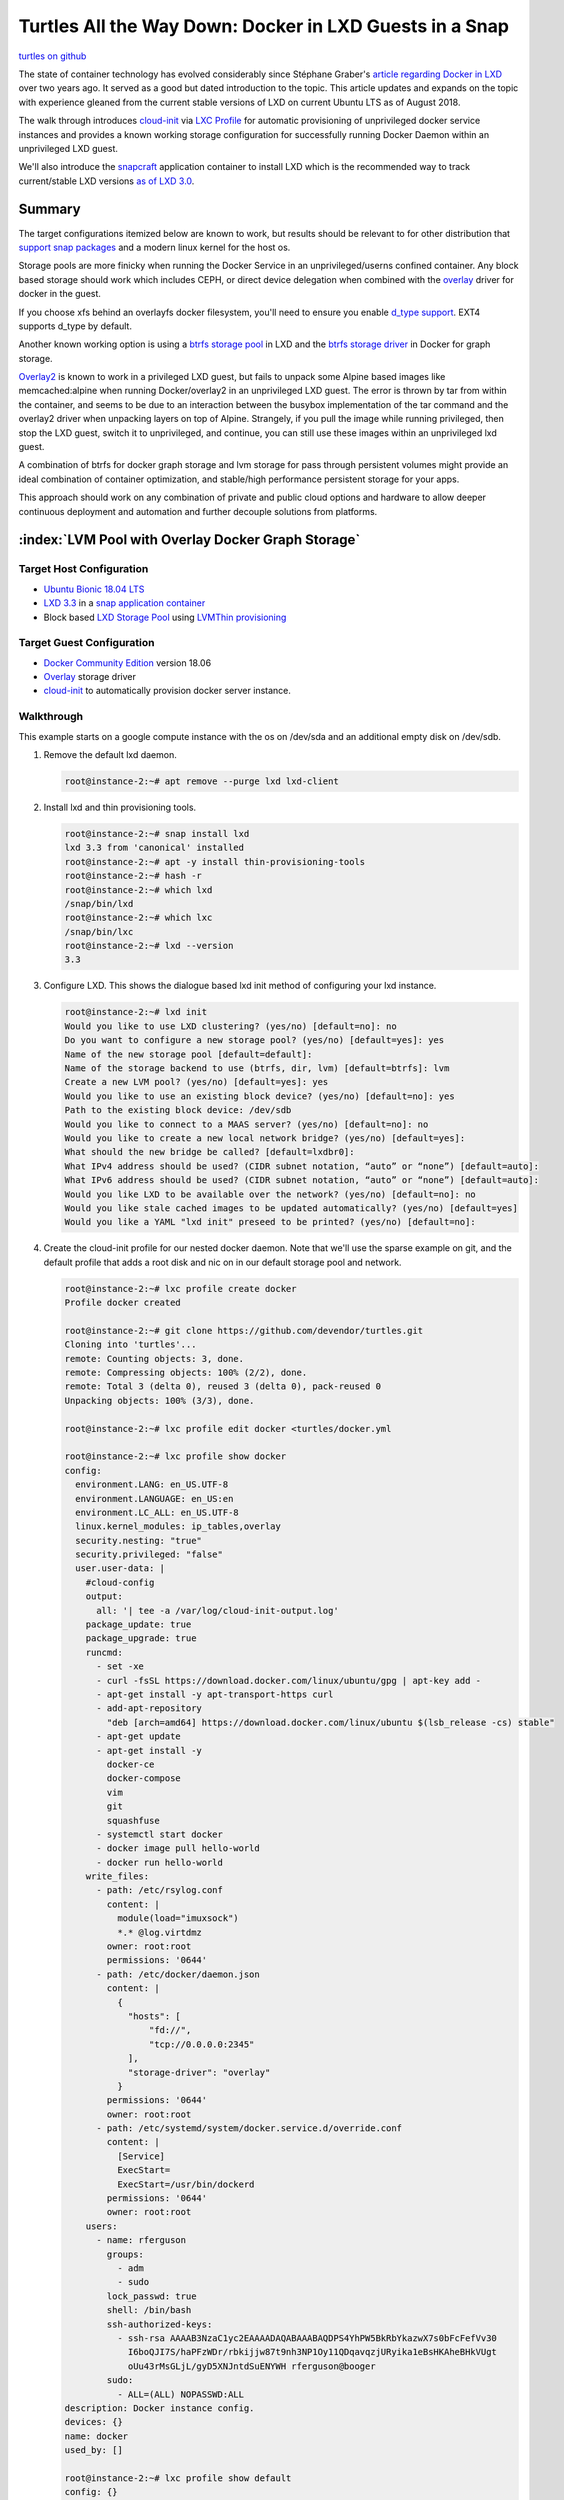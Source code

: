 Turtles All the Way Down: Docker in LXD Guests in a Snap
========================================================

`turtles on github`_

The state of container technology has evolved considerably since Stéphane Graber's `article
regarding Docker in LXD`_ over two years ago.  It served as a good but dated introduction to the
topic. This article updates and expands on the topic with experience gleaned from the current stable
versions of LXD on current Ubuntu LTS as of August 2018.

The walk through introduces `cloud-init`_ via `LXC Profile`_ for automatic provisioning of
unprivileged docker service instances and provides a known working storage configuration for
successfully running Docker Daemon within an unprivileged LXD guest.

We'll also introduce the `snapcraft`_ application container to install LXD which is the
recommended way to track current/stable LXD versions `as of LXD 3.0`_.


Summary
-------

The target configurations itemized below are known to work, but results should be relevant to
for other distribution that `support snap packages`_ and a modern linux kernel for the host os.

Storage pools are more finicky when running the Docker Service in an unprivileged/userns confined
container. Any block based storage should work which includes CEPH, or direct device delegation
when combined with the `overlay`_ driver for docker in the guest.

If you choose xfs behind an overlayfs docker filesystem, you'll need to ensure you enable
`d_type support`_.  EXT4 supports d_type by default.

Another known working option is using a `btrfs storage pool`_ in LXD and the `btrfs storage
driver`_ in Docker for graph storage.

`Overlay2`_ is known to work in a privileged LXD guest, but fails to unpack some Alpine based
images like memcached:alpine when running Docker/overlay2 in an unprivileged LXD guest.  The
error is thrown by tar from within the container, and seems to be due to an interaction between the
busybox implementation of the tar command and the overlay2 driver when unpacking layers on top of
Alpine.  Strangely, if you pull the image while running privileged, then stop the LXD guest,
switch it to unprivileged, and continue, you can still use these images within an unprivileged
lxd guest.

A combination of btrfs for docker graph storage and lvm storage for pass through persistent volumes
might provide an ideal combination of container optimization, and stable/high performance
persistent storage for your apps.

This approach should work on any combination of private and public cloud options and hardware to
allow deeper continuous deployment and automation and further decouple solutions from platforms.


:index:`LVM Pool with Overlay Docker Graph Storage`
---------------------------------------------------

Target Host Configuration
~~~~~~~~~~~~~~~~~~~~~~~~~

* `Ubuntu Bionic 18.04 LTS`_
* `LXD 3.3`_ in a `snap application container`_
* Block based `LXD Storage Pool`_ using `LVMThin provisioning`_

Target Guest Configuration
~~~~~~~~~~~~~~~~~~~~~~~~~~

* `Docker Community Edition`_ version 18.06
* `Overlay`_ storage driver
* `cloud-init`_ to automatically provision docker server instance.

Walkthrough
~~~~~~~~~~~

This example starts on a google compute instance with the os on /dev/sda and an additional empty
disk on /dev/sdb.

#. Remove the default lxd daemon.

   .. code-block:: console

      root@instance-2:~# apt remove --purge lxd lxd-client

#. Install lxd and thin provisioning tools.

   .. code-block:: console

      root@instance-2:~# snap install lxd
      lxd 3.3 from 'canonical' installed
      root@instance-2:~# apt -y install thin-provisioning-tools
      root@instance-2:~# hash -r
      root@instance-2:~# which lxd
      /snap/bin/lxd
      root@instance-2:~# which lxc
      /snap/bin/lxc
      root@instance-2:~# lxd --version
      3.3

#. Configure LXD. This shows the dialogue based lxd init method of configuring your lxd instance.

   .. code-block:: console

      root@instance-2:~# lxd init
      Would you like to use LXD clustering? (yes/no) [default=no]: no
      Do you want to configure a new storage pool? (yes/no) [default=yes]: yes
      Name of the new storage pool [default=default]:
      Name of the storage backend to use (btrfs, dir, lvm) [default=btrfs]: lvm
      Create a new LVM pool? (yes/no) [default=yes]: yes
      Would you like to use an existing block device? (yes/no) [default=no]: yes
      Path to the existing block device: /dev/sdb
      Would you like to connect to a MAAS server? (yes/no) [default=no]: no
      Would you like to create a new local network bridge? (yes/no) [default=yes]:
      What should the new bridge be called? [default=lxdbr0]:
      What IPv4 address should be used? (CIDR subnet notation, “auto” or “none”) [default=auto]:
      What IPv6 address should be used? (CIDR subnet notation, “auto” or “none”) [default=auto]:
      Would you like LXD to be available over the network? (yes/no) [default=no]: no
      Would you like stale cached images to be updated automatically? (yes/no) [default=yes]
      Would you like a YAML "lxd init" preseed to be printed? (yes/no) [default=no]:

#. Create the cloud-init profile for our nested docker daemon. Note that we'll use the sparse
   example on git, and the default profile that adds a root disk and nic on in our default storage
   pool and network.

   .. code-block:: console

      root@instance-2:~# lxc profile create docker
      Profile docker created

      root@instance-2:~# git clone https://github.com/devendor/turtles.git
      Cloning into 'turtles'...
      remote: Counting objects: 3, done.
      remote: Compressing objects: 100% (2/2), done.
      remote: Total 3 (delta 0), reused 3 (delta 0), pack-reused 0
      Unpacking objects: 100% (3/3), done.

      root@instance-2:~# lxc profile edit docker <turtles/docker.yml

      root@instance-2:~# lxc profile show docker
      config:
        environment.LANG: en_US.UTF-8
        environment.LANGUAGE: en_US:en
        environment.LC_ALL: en_US.UTF-8
        linux.kernel_modules: ip_tables,overlay
        security.nesting: "true"
        security.privileged: "false"
        user.user-data: |
          #cloud-config
          output:
            all: '| tee -a /var/log/cloud-init-output.log'
          package_update: true
          package_upgrade: true
          runcmd:
            - set -xe
            - curl -fsSL https://download.docker.com/linux/ubuntu/gpg | apt-key add -
            - apt-get install -y apt-transport-https curl
            - add-apt-repository
              "deb [arch=amd64] https://download.docker.com/linux/ubuntu $(lsb_release -cs) stable"
            - apt-get update
            - apt-get install -y
              docker-ce
              docker-compose
              vim
              git
              squashfuse
            - systemctl start docker
            - docker image pull hello-world
            - docker run hello-world
          write_files:
            - path: /etc/rsylog.conf
              content: |
                module(load="imuxsock")
                *.* @log.virtdmz
              owner: root:root
              permissions: '0644'
            - path: /etc/docker/daemon.json
              content: |
                {
                  "hosts": [
                      "fd://",
                      "tcp://0.0.0.0:2345"
                  ],
                  "storage-driver": "overlay"
                }
              permissions: '0644'
              owner: root:root
            - path: /etc/systemd/system/docker.service.d/override.conf
              content: |
                [Service]
                ExecStart=
                ExecStart=/usr/bin/dockerd
              permissions: '0644'
              owner: root:root
          users:
            - name: rferguson
              groups:
                - adm
                - sudo
              lock_passwd: true
              shell: /bin/bash
              ssh-authorized-keys:
                - ssh-rsa AAAAB3NzaC1yc2EAAAADAQABAAABAQDPS4YhPW5BkRbYkazwX7s0bFcFefVv30
                  I6boQJI7S/haPFzWDr/rbkijjw87t9nh3NP1Oy11QDqavqzjURyika1eBsHKAheBHkVUgt
                  oUu43rMsGLjL/gyD5XNJntdSuENYWH rferguson@booger
              sudo:
                - ALL=(ALL) NOPASSWD:ALL
      description: Docker instance config.
      devices: {}
      name: docker
      used_by: []

      root@instance-2:~# lxc profile show default
      config: {}
      description: Default LXD profile
      devices:
        eth0:
          name: eth0
          nictype: bridged
          parent: lxdbr0
          type: nic
        root:
          path: /
          pool: default
          type: disk
      name: default
      used_by: []

#. Pull the ubuntu bionic lxd image.  Note that 'b' is just an alias for ubuntu-bionic.

   .. code-block:: console

      root@instance-2:~# lxc image copy ubuntu-daily:b local: --copy-aliases --verbose
      Image copied successfully!

#. Now we can simply launch a new instance and watch it build. Note that the first time you use
   the new image the container creation is slow.  This is due to loading the new image onto an
   lvm sparse volume.  Subsequent containers start with a snapshot and initialize much faster.

   .. code-block:: console

      root@instance-2:~# lxc launch b dkr001 -p docker -p default &&
         sleep 3 &&
         lxc exec dkr001 -- tail -f /var/log/cloud-init-output.log
      Creating dkr001
      Starting dkr001
      Cloud-init v. 18.2 running 'init-local' at Mon, 06 Aug 2018 20:20:16 +0000. Up 3.00 seconds.
      Cloud-init v. 18.2 running 'init' at Mon, 06 Aug 2018 20:20:20 +0000. Up 7.00 seconds.
      ci-info: +++++++++++++++++++++++++++++++++++++++++++++Net device info++++++++++++++++++++++++++++++++++++++++++++++
      ci-info: +--------+------+-------------------------------------------+---------------+--------+-------------------+
      ci-info: | Device |  Up  |                  Address                  |      Mask     | Scope  |     Hw-Address    |
      ci-info: +--------+------+-------------------------------------------+---------------+--------+-------------------+
      ci-info: |  eth0  | True |               10.194.72.222               | 255.255.255.0 | global | 00:16:3e:2e:92:71 |
      ci-info: |  eth0  | True | fd42:2d97:6ee4:2f3f:216:3eff:fe2e:9271/64 |       .       | global | 00:16:3e:2e:92:71 |
      ci-info: |  eth0  | True |        fe80::216:3eff:fe2e:9271/64        |       .       |  link  | 00:16:3e:2e:92:71 |
      ci-info: |   lo   | True |                 127.0.0.1                 |   255.0.0.0   |  host  |         .         |
      ci-info: |   lo   | True |                  ::1/128                  |       .       |  host  |         .         |
      ci-info: +--------+------+-------------------------------------------+---------------+--------+-------------------+
      ci-info: ++++++++++++++++++++++++++++++Route IPv4 info++++++++++++++++++++++++++++++
      ci-info: +-------+-------------+-------------+-----------------+-----------+-------+
      ci-info: | Route | Destination |   Gateway   |     Genmask     | Interface | Flags |
      ci-info: +-------+-------------+-------------+-----------------+-----------+-------+
      ci-info: |   0   |   0.0.0.0   | 10.194.72.1 |     0.0.0.0     |    eth0   |   UG  |
      ci-info: |   1   | 10.194.72.0 |   0.0.0.0   |  255.255.255.0  |    eth0   |   U   |
      ci-info: |   2   | 10.194.72.1 |   0.0.0.0   | 255.255.255.255 |    eth0   |   UH  |
      ci-info: +-------+-------------+-------------+-----------------+-----------+-------+
      ci-info: ++++++++++++++++++++++++++++++++++Route IPv6 info+++++++++++++++++++++++++++++++++++
      ci-info: +-------+--------------------------+---------------------------+-----------+-------+
      ci-info: | Route |       Destination        |          Gateway          | Interface | Flags |
      ci-info: +-------+--------------------------+---------------------------+-----------+-------+
      ci-info: |   0   | fd42:2d97:6ee4:2f3f::/64 |             ::            |    eth0   |   U   |
      ci-info: |   1   | fd42:2d97:6ee4:2f3f::/64 |             ::            |    eth0   |   Ue  |
      ci-info: |   2   |        fe80::/64         |             ::            |    eth0   |   U   |
      ci-info: |   3   |           ::/0           | fe80::9ca8:5aff:fe4b:d7a1 |    eth0   |   UG  |
      ci-info: |   4   |           ::/0           | fe80::9ca8:5aff:fe4b:d7a1 |    eth0   |  UGe  |
      ci-info: |   6   |          local           |             ::            |    eth0   |   U   |
      ci-info: |   7   |          local           |             ::            |    eth0   |   U   |
      ci-info: |   8   |         ff00::/8         |             ::            |    eth0   |   U   |
      ci-info: +-------+--------------------------+---------------------------+-----------+-------+
      Generating public/private rsa key pair.
      ...
      Cloud-init v. 18.2 running 'modules:config' at Mon, 06 Aug 2018 20:20:22 +0000. Up 9.00 seconds.
      Get:1 http://security.ubuntu.com/ubuntu bionic-security InRelease [83.2 kB]
      ...
      Get:33 http://archive.ubuntu.com/ubuntu bionic-backports/universe Translation-en [1136 B]
      Fetched 25.2 MB in 6s (4181 kB/s)
      Reading package lists...
      Building dependency tree...
      Reading state information...
      Calculating upgrade...
      The following package was automatically installed and is no longer required:
        libfreetype6
      Use 'apt autoremove' to remove it.
      The following packages will be upgraded:
        liblxc-common liblxc1
      2 upgraded, 0 newly installed, 0 to remove and 0 not upgraded.
      Need to get 748 kB of archives.
      After this operation, 0 B of additional disk space will be used.
      Get:1 http://archive.ubuntu.com/ubuntu bionic-updates/main amd64 liblxc-common amd64 3.0.1-0ubuntu1~18.04.2 [460 kB]
      ...
      Setting up liblxc-common (3.0.1-0ubuntu1~18.04.2) ...
      Processing triggers for libc-bin (2.27-3ubuntu1) ...
      + apt-key add -
      + curl -fsSL https://download.docker.com/linux/ubuntu/gpg
      Warning: apt-key output should not be parsed (stdout is not a terminal)
      OK
      + apt-get install -y apt-transport-https curl
      Reading package lists...
      Building dependency tree...
      Reading state information...
      curl is already the newest version (7.58.0-2ubuntu3.2).
      The following package was automatically installed and is no longer required:
        libfreetype6
      Use 'apt autoremove' to remove it.
      The following NEW packages will be installed:
        apt-transport-https
      0 upgraded, 1 newly installed, 0 to remove and 0 not upgraded.
      Need to get 1692 B of archives.
      After this operation, 152 kB of additional disk space will be used.
      Get:1 http://archive.ubuntu.com/ubuntu bionic-updates/universe amd64 apt-transport-https all 1.6.3 [1692 B]
      dpkg-preconfigure: unable to re-open stdin: No such file or directory
      Fetched 1692 B in 0s (7875 B/s)
      Selecting previously unselected package apt-transport-https.
      (Reading database ... 28490 files and directories currently installed.)
      Preparing to unpack .../apt-transport-https_1.6.3_all.deb ...
      Unpacking apt-transport-https (1.6.3) ...
      Setting up apt-transport-https (1.6.3) ...
      + lsb_release -cs
      + add-apt-repository deb [arch=amd64] https://download.docker.com/linux/ubuntu bionic stable
      Get:1 https://download.docker.com/linux/ubuntu bionic InRelease [64.4 kB]
      ...
      Hit:5 http://archive.ubuntu.com/ubuntu bionic-backports InRelease
      Reading package lists...
      + apt-get install -y docker-ce docker-compose vim git squashfuse
      Reading package lists...
      Building dependency tree...
      Reading state information...
      vim is already the newest version (2:8.0.1453-1ubuntu1).
      git is already the newest version (1:2.17.1-1ubuntu0.1).
      The following package was automatically installed and is no longer required:
        libfreetype6
      Use 'apt autoremove' to remove it.
      The following additional packages will be installed:
        aufs-tools cgroupfs-mount golang-docker-credential-helpers libltdl7
        libpython-stdlib libpython2.7-minimal libpython2.7-stdlib libsecret-1-0
        libsecret-common pigz python python-asn1crypto
        python-backports.ssl-match-hostname python-cached-property python-certifi
        python-cffi-backend python-chardet python-cryptography python-docker
        python-dockerpty python-dockerpycreds python-docopt python-enum34
        python-funcsigs python-functools32 python-idna python-ipaddress
        python-jsonschema python-minimal python-mock python-openssl python-pbr
        python-pkg-resources python-requests python-six python-texttable
        python-urllib3 python-websocket python-yaml python2.7 python2.7-minimal
      Suggested packages:
        python-doc python-tk python-cryptography-doc python-cryptography-vectors
        python-enum34-doc python-funcsigs-doc python-mock-doc python-openssl-doc
        python-openssl-dbg python-setuptools python-socks python-ntlm python2.7-doc
        binutils binfmt-support
      Recommended packages:
        docker.io
      The following NEW packages will be installed:
        aufs-tools cgroupfs-mount docker-ce docker-compose
        golang-docker-credential-helpers libltdl7 libpython-stdlib
        libpython2.7-minimal libpython2.7-stdlib libsecret-1-0 libsecret-common pigz
        python python-asn1crypto python-backports.ssl-match-hostname
        python-cached-property python-certifi python-cffi-backend python-chardet
        python-cryptography python-docker python-dockerpty python-dockerpycreds
        python-docopt python-enum34 python-funcsigs python-functools32 python-idna
        python-ipaddress python-jsonschema python-minimal python-mock python-openssl
        python-pbr python-pkg-resources python-requests python-six python-texttable
        python-urllib3 python-websocket python-yaml python2.7 python2.7-minimal
        squashfuse
      0 upgraded, 44 newly installed, 0 to remove and 0 not upgraded.
      Need to get 46.3 MB of archives.
      After this operation, 225 MB of additional disk space will be used.
      Get:1 https://download.docker.com/linux/ubuntu bionic/stable amd64 docker-ce amd64 18.06.0~ce~3-0~ubuntu [40.1 MB]
      ...
      Get:44 http://archive.ubuntu.com/ubuntu bionic/universe amd64 squashfuse amd64 0.1.100-0ubuntu2 [17.5 kB]
      dpkg-preconfigure: unable to re-open stdin: No such file or directory
      Fetched 46.3 MB in 6s (7706 kB/s)
      Selecting previously unselected package libpython2.7-minimal:amd64.
      ...
      Processing triggers for systemd (237-3ubuntu10.3) ...
      + systemctl start docker
      + docker image pull hello-world
      Using default tag: latest
      latest: Pulling from library/hello-world
      9db2ca6ccae0: Pulling fs layer
      9db2ca6ccae0: Verifying Checksum
      9db2ca6ccae0: Download complete
      9db2ca6ccae0: Pull complete
      Digest: sha256:4b8ff392a12ed9ea17784bd3c9a8b1fa3299cac44aca35a85c90c5e3c7afacdc
      Status: Downloaded newer image for hello-world:latest
      + docker run hello-world

      Hello from Docker!
      This message shows that your installation appears to be working correctly.

      To generate this message, Docker took the following steps:
       1. The Docker client contacted the Docker daemon.
       2. The Docker daemon pulled the "hello-world" image from the Docker Hub.
          (amd64)
       3. The Docker daemon created a new container from that image which runs the
          executable that produces the output you are currently reading.
       4. The Docker daemon streamed that output to the Docker client, which sent it
          to your terminal.

      To try something more ambitious, you can run an Ubuntu container with:
       $ docker run -it ubuntu bash

      Share images, automate workflows, and more with a free Docker ID:
       https://hub.docker.com/

      For more examples and ideas, visit:
       https://docs.docker.com/engine/userguide/

      Cloud-init v. 18.2 running 'modules:final' at Mon, 06 Aug 2018 20:20:24 +0000. Up 11.00 seconds.
      Cloud-init v. 18.2 finished at Mon, 06 Aug 2018 20:21:40 +0000. Datasource DataSourceNoCloud [seed=/var/lib/cloud/seed/nocloud-net][dsmode=net].  Up 87.00 seconds

:index:`BTRFS LXD Pool with BTRFS Docker Graph Storage`
-------------------------------------------------------

Target Host Configuration
~~~~~~~~~~~~~~~~~~~~~~~~~

* `Ubuntu Bionic 18.04 LTS`_
* `LXD 3.3`_ in a `snap application container`_
* Block based `LXD Storage Pool`_ using `LVMThin provisioning`_ for persistent passthrough volumes.
* `btrfs storage pool`_ for LXD guest filesystems.


Target Guest Configuration
~~~~~~~~~~~~~~~~~~~~~~~~~~

* `Docker Community Edition`_ version 18.06
* `btrfs storage driver`_
* `cloud-init`_ to automatically provision docker server instance.

Walkthrough
~~~~~~~~~~~

For this example, I've partitioned sdb and will use sdb1 to back my btrfs storage pool, then add
an additional LVM storage pool on sdb2 for passthrough persistent volumes.

#. Listing the partitions for reference.

   .. code-block:: console

      root@instance-2:~# fdisk -l /dev/sdb
      Disk /dev/sdb: 10 GiB, 10737418240 bytes, 20971520 sectors
      Units: sectors of 1 * 512 = 512 bytes
      Sector size (logical/physical): 512 bytes / 4096 bytes
      I/O size (minimum/optimal): 4096 bytes / 4096 bytes
      Disklabel type: dos
      Disk identifier: 0xdaf0a82b

      Device     Boot    Start      End  Sectors Size Id Type
      /dev/sdb1           2048 10487807 10485760   5G 83 Linux
      /dev/sdb2       10487808 20971519 10483712   5G 8e Linux LVM

#. Install lxd and thin provisioning tools as we did above.

   * Remove the default lxd daemon.

   .. code-block:: console

      root@instance-2:~# apt remove --purge lxd lxd-client

   * Install lxd and thin provisioning tools.

   .. code-block:: console

      root@instance-2:~# snap install lxd
      lxd 3.3 from 'canonical' installed
      root@instance-2:~# apt -y install thin-provisioning-tools
      root@instance-2:~# hash -r
      root@instance-2:~# which lxd
      /snap/bin/lxd
      root@instance-2:~# which lxc
      /snap/bin/lxc
      root@instance-2:~# lxd --version
      3.3


#. Configure LXD. This shows the dialogue based lxd init method of configuring your lxd instance.
   Note that we select btrfs and /dev/sdb1 in this example.

   .. code-block:: console

      root@instance-2:~# lxd init
      Would you like to use LXD clustering? (yes/no) [default=no]:
      Do you want to configure a new storage pool? (yes/no) [default=yes]:
      Name of the new storage pool [default=default]: default
      Name of the storage backend to use (btrfs, ceph, dir, lvm, zfs) [default=zfs]: btrfs
      Create a new BTRFS pool? (yes/no) [default=yes]:
      Would you like to use an existing block device? (yes/no) [default=no]: yes
      Path to the existing block device: /dev/sdb1
      Would you like to connect to a MAAS server? (yes/no) [default=no]:
      Would you like to create a new local network bridge? (yes/no) [default=yes]:
      What should the new bridge be called? [default=lxdbr0]:
      What IPv4 address should be used? (CIDR subnet notation, “auto” or “none”) [default=auto]:
      What IPv6 address should be used? (CIDR subnet notation, “auto” or “none”) [default=auto]:
      Would you like LXD to be available over the network? (yes/no) [default=no]:
      Would you like stale cached images to be updated automatically? (yes/no) [default=yes]
      Would you like a YAML "lxd init" preseed to be printed? (yes/no) [default=no]:

#. Add the lvm pool for persistent storage.

   .. code-block:: console

      root@instance-2:~# lxc storage create lvmPool lvm source=/dev/sdb2 lvm.vg_name=lxdVG volume.block.filesystem=xfs
      Storage pool lvmPool created

      root@instance-2:~# lxc storage ls
      +---------+-------------+--------+--------------------------------------+---------+
      |  NAME   | DESCRIPTION | DRIVER |                SOURCE                | USED BY |
      +---------+-------------+--------+--------------------------------------+---------+
      | default |             | btrfs  | 135289d9-25b5-42e2-8621-4c0c8c4fe0f2 | 1       |
      +---------+-------------+--------+--------------------------------------+---------+
      | lvmPool |             | lvm    | lxdVG                                | 0       |
      +---------+-------------+--------+--------------------------------------+---------+

#. Create and load our profile again.

   .. code-block:: console

      root@instance-2:~# lxc profile create docker
      Profile docker created

      root@instance-2:~# git clone https://github.com/devendor/turtles.git
      Cloning into 'turtles'...
      remote: Counting objects: 3, done.
      remote: Compressing objects: 100% (2/2), done.
      remote: Total 3 (delta 0), reused 3 (delta 0), pack-reused 0
      Unpacking objects: 100% (3/3), done.

      root@instance-2:~# lxc profile edit docker <turtles/docker-btrfs.yml

#. At this point you can pull in the lxd guest image and and launch and docker instance with the
   same steps we used above and the root filesystem of your guest will be on btrfs with docker
   running it's guest in btrfs.

   .. code-block:: console

      root@instance-2:~# lxc image copy ubuntu-daily:b local: --copy-aliases --verbose
      root@instance-2:~# lxc launch b dkr001 -p docker -p default

#. Enter the lxd guest and verify the results.

   .. code-block:: console

      root@instance-2:~/turtles# lxc exec --mode interactive dkr002 -- bash -i

      root@dkr002:~# root@dkr002:~# grep ' / ' /proc/mounts
      /dev/sdb1 / btrfs rw,relatime,ssd,space_cache,user_subvol_rm_allowed,subvolid=265,subvol=/containers/dkr002/rootfs 0 0

      root@dkr002:~# docker pull centos
      ...
      Status: Downloaded newer image for centos:latest

      root@dkr002:~# docker run --rm centos /bin/grep -- ' / ' /proc/mounts
      /dev/sdb1 / btrfs rw,relatime,ssd,space_cache,user_subvol_rm_allowed,subvolid=282,subvol=/containers/dkr002/rootfs/var/lib/docker/btrfs/subvolumes/b1f283cc42ead839adc3a1094ca8d3b548e95c65e2c3028a14bc3709e6c89b00 0 0

Working with the container
--------------------------

The examples below start with the btrfs docker guest setup in the steps above.

:index:`LXD Proxy Devices`
~~~~~~~~~~~~~~~~~~~~~~~~~~

`LXD proxy devices`_ allow you to expose container connections through the host OS.  The example
below shows the protocol translation feature by forwarding between a unix socket on the host to a
tcp socket in the container.


   .. code-block:: console

      root@instance-2:~# apt install docker.io

      root@instance-2:~# lxc config device add dkr002  dkr002_socket proxy \
        listen=unix:/root/dckr002-socket connect=tcp:127.0.0.1:2345
      Device dkr002_socket added to dkr002

      root@instance-2:~/turtles# docker -H unix:///root/dckr002-socket images
      REPOSITORY          TAG                 IMAGE ID            CREATED             SIZE
      centos              latest              5182e96772bf        20 hours ago        200MB
      hello-world         latest              2cb0d9787c4d        3 weeks ago         1.85kB


DNS Resolution
~~~~~~~~~~~~~~

By default, lxd guests are added to a dnsmasq nameserver listening on your lxdbr0 interface.  The
steps below just tell the local resolver to use the dnsmasq instance for resolution.

   .. code-block:: console

      root@instance-2:~# echo -e "DNS=10.45.7.1\nCache=no\nDomains=lxd\n" >> /etc/systemd/resolved.conf

      root@instance-2:~# systemctl restart systemd-resolved.service

      root@instance-2:~# cat /etc/resolv.conf
      # This file is managed by man:systemd-resolved(8). Do not edit.
      #
      # This is a dynamic resolv.conf file for connecting local clients directly to
      # all known uplink DNS servers. This file lists all configured search domains.
      #
      # Third party programs must not access this file directly, but only through the
      # symlink at /etc/resolv.conf. To manage man:resolv.conf(5) in a different way,
      # replace this symlink by a static file or a different symlink.
      #
      # See man:systemd-resolved.service(8) for details about the supported modes of
      # operation for /etc/resolv.conf.

      nameserver 10.0.7.1
      nameserver 169.254.169.254
      search lxd c.graphite-ruler-163617.internal google.internal

      root@instance-2:~/turtles# systemctl restart systemd-resolved.service

      root@instance-2:~/turtles# ping dkr002
      PING dkr002(dkr002.lxd (fd42:a35c:c565:bb31:216:3eff:fec4:3a26)) 56 data bytes
      64 bytes from dkr002.lxd (fd42:a35c:c565:bb31:216:3eff:fec4:3a26): icmp_seq=1 ttl=64 time=0.058 ms
      64 bytes from dkr002.lxd (fd42:a35c:c565:bb31:216:3eff:fec4:3a26): icmp_seq=2 ttl=64 time=0.076 ms

:index:`Using persistent lxd data volumes`
~~~~~~~~~~~~~~~~~~~~~~~~~~~~~~~~~~~~~~~~~~

The myData volume created below persists even when we delete the LXD container it's attached to
and can be used to persist data on ephemeral LXD guests or even ephemeral Docker guests in
ephemeral LXD guests.

You can also pass block devices or bind mounts into the container directly.

   .. code-block:: console

      root@instance-2:~/turtles# lxc storage volume create
      Description:
        Create new custom storage volumes

      Usage:
        lxc storage volume create [<remote>:]<pool> <volume> [key=value...] [flags]

      Flags:
            --target   Cluster member name

      Global Flags:
            --debug         Show all debug messages
            --force-local   Force using the local unix socket
        -h, --help          Print help
        -v, --verbose       Show all information messages
            --version       Print version number

      root@instance-2:~# lxc storage volume create lvmPool myData size=1GB block.mount_options=noatime
      Storage volume myData created

      root@instance-2:~# lxc storage volume  attach lvmPool myData dkr002 data /data

      root@instance-2:~# export DOCKER_HOST=unix:///root/dckr002-socket
      root@instance-2:~# docker pull postgres
      ...
      Digest: sha256:9625c2fb34986a49cbf2f5aa225d8eb07346f89f7312f7c0ea19d82c3829fdaa
      Status: Downloaded newer image for postgres:latest

      root@instance-2:~/turtles# docker run --rm  -i  -v /data:/var/lib/postgres/data postgres  /bin/grep myData /proc/mounts
      /dev/lxdVG/custom_myData /var/lib/postgres/data xfs rw,noatime,attr2,inode64,sunit=128,swidth=128,noquota 0 0

      root@instance-2:~# docker run --rm  -d -p 0.0.0.0:5432:5432 -v /data:/var/lib/postgres/data postgres

      root@instance-2:~/turtles# psql -h dkr002 -U postgres
      psql (10.4 (Ubuntu 10.4-0ubuntu0.18.04))
      Type "help" for help.

      postgres=# ^D

:index:`Exploring the namespaces`
~~~~~~~~~~~~~~~~~~~~~~~~~~~~~~~~~

Direct namespace exploration and manipulation is one area that is extremely useful, but seldom
covered as it falls outside the envelope of the container systems built on top of kernel namespaces.

   .. code-block:: console

      root@instance-2:~# ps -ef |grep postgres
      1000999   5466  5444  0 16:54 ?        00:00:00 postgres
      1000999   5585  5466  0 16:55 ?        00:00:00 postgres: checkpointer process
      1000999   5586  5466  0 16:55 ?        00:00:00 postgres: writer process
      1000999   5587  5466  0 16:55 ?        00:00:00 postgres: wal writer process
      1000999   5588  5466  0 16:55 ?        00:00:00 postgres: autovacuum launcher process
      1000999   5589  5466  0 16:55 ?        00:00:00 postgres: stats collector process
      1000999   5590  5466  0 16:55 ?        00:00:00 postgres: bgworker: logical replication launcher
      root      5772  7987  0 17:17 pts/1    00:00:00 grep --color=auto postgres

      root@instance-2:~/turtles# pstree -Salus 5590
      systemd
        └─lxd,mnt
            └─systemd,1000000,cgroup,ipc,mnt,net,pid,user,uts
                └─dockerd
                    └─docker-containe --config /var/run/docker/containerd/containerd.toml
                        └─docker-containe -namespace moby -workdir /var/lib/docker/containerd/daemon/io.containerd.runtime.v1.linux/moby/9e9a85a5be4e945bce45723905b2bb29b73b1b195de7b9c681030fce62b5612b -address /var/run/docker/containerd/docker-containerd.sock -containerd-binary /usr/bin/docker-containerd -runtime-root /var/run/docker/runtime-runc
                            └─postgres,1000999,ipc,mnt,net,pid,uts
                                └─postgres

      root@instance-2:~# nsenter -a -t 5590 /bin/sh -i
      # ps -ef
      UID        PID  PPID  C STIME TTY          TIME CMD
      postgres     1     0  0 16:07 ?        00:00:00 postgres
      postgres    59     1  0 16:07 ?        00:00:00 postgres: checkpointer process
      postgres    60     1  0 16:07 ?        00:00:00 postgres: writer process
      postgres    61     1  0 16:07 ?        00:00:00 postgres: wal writer process
      postgres    62     1  0 16:07 ?        00:00:00 postgres: autovacuum launcher process
      postgres    63     1  0 16:07 ?        00:00:00 postgres: stats collector process
      postgres    64     1  0 16:07 ?        00:00:00 postgres: bgworker: logical replication launcher
      root       103     0  0 16:44 ?        00:00:00 /bin/sh -i
      root       104   103  0 16:44 ?        00:00:00 ps -ef
      # df
      Filesystem               1K-blocks    Used Available Use% Mounted on
      /dev/sdb1                  5242880 1700328   3377016  34% /
      tmpfs                        65536       0     65536   0% /dev
      tmpfs                       865052       0    865052   0% /sys/fs/cgroup
      /dev/sdb1                  5242880 1700328   3377016  34% /etc/hosts
      shm                          65536       8     65528   1% /dev/shm
      /dev/lxdVG/custom_myData   1041644   34368   1007276   4% /var/lib/postgres/data
      udev                        852148       0    852148   0% /dev/tty
      tmpfs                       865052       0    865052   0% /proc/acpi
      tmpfs                       865052       0    865052   0% /proc/scsi
      tmpfs                       865052       0    865052   0% /sys/firmware
      ^D

      root@instance-2:~# lsns -o UID,NS,TYPE,PID,PPID,NPROCS,COMMAND -p 5590
          UID         NS TYPE     PID  PPID NPROCS COMMAND
      1000000 4026532240 user    5438 20517     28 /usr/bin/docker-proxy -proto tcp -host-ip 0.0.0.0 -host-port 5432 -container-ip 172.17.0.2 -container-port 5432
      1000000 4026532309 cgroup  5438 20517     27 /usr/bin/docker-proxy -proto tcp -host-ip 0.0.0.0 -host-port 5432 -container-ip 172.17.0.2 -container-port 5432
      1000999 4026532321 mnt     5466  5444      7 postgres
      1000999 4026532322 uts     5466  5444      7 postgres
      1000999 4026532323 ipc     5466  5444      7 postgres
      1000999 4026532324 pid     5466  5444      7 postgres
      1000999 4026532326 net     5466  5444      7 postgres


Note that lsns COMMAND and PID output is just the lowest PID in the namespace and doesn't represent
where the namespace started.

:index:`Snap namespaces`
~~~~~~~~~~~~~~~~~~~~~~~~

The lxd application is running in it's own mount namespace within snap.

   .. code-block:: console

      root@instance-2:~# lsns -t mnt
              NS TYPE NPROCS   PID USER            COMMAND
      4026531840 mnt     151     1 root            /sbin/init
      4026531861 mnt       1    13 root            kdevtmpfs
      4026532203 mnt       1   406 root            /lib/systemd/systemd-udevd
      4026532204 mnt       1   634 systemd-network /lib/systemd/systemd-networkd
      4026532205 mnt       1  5093 systemd-resolve /lib/systemd/systemd-resolved
      4026532209 mnt       5 15756 root            /bin/sh /snap/lxd/8011/commands/daemon.start
      4026532210 mnt       1   859 _chrony         /usr/sbin/chronyd
      4026532211 mnt       1 13644 lxd             dnsmasq --strict-order --bind-interfaces --pid-file=/var/snap/lxd/common/lxd/networks/lxdbr0/dnsmasq.pid --except-interface=lo --interface=lxdbr0 --quiet-dhcp --quiet
      4026532241 mnt      18  5438 1000000         /usr/bin/docker-proxy -proto tcp -host-ip 0.0.0.0 -host-port 5432 -container-ip 172.17.0.2 -container-port 5432
      4026532308 mnt       1 17080 1000000         /lib/systemd/systemd-udevd
      4026532310 mnt       1 17285 1000100         /lib/systemd/systemd-networkd
      4026532311 mnt       1 17299 1000101         /lib/systemd/systemd-resolved
      4026532321 mnt       7  5466 1000999         postgres

The namespace used by the LXD snap is 4026532209.  We can view all 5 of the processes in that
namespace with some flags on ps.

   .. code-block:: console

      root@instance-2:~# ps -eo pid,ppid,mntns,pgrp,args --sort +mntns,+pgrp |grep 4026532209
       6048  7987 4026531840  6047 grep --color=auto 4026532209
      15756     1 4026532209 15756 /bin/sh /snap/lxd/8011/commands/daemon.start
      15908     1 4026532209 15756 lxcfs /var/snap/lxd/common/var/lib/lxcfs -p /var/snap/lxd/common/lxcfs.pid
      15921 15756 4026532209 15756 lxd --logfile /var/snap/lxd/common/lxd/logs/lxd.log --group lxd
      16374     1 4026532209 16373 dnsmasq --strict-order --bind-interfaces --pid-file=/var/snap/lxd/common/lxd/networks/lxdbr0/dnsmasq.pid --except-interface=lo --interface=lxdbr0 --quiet-dhcp --quiet-dhcp6 --quiet-ra --listen-address=10.45.7.1 --dhcp-no-override --dhcp-authoritative --dhcp-leasefile=/var/snap/lxd/common/lxd/networks/lxdbr0/dnsmasq.leases --dhcp-hostsfile=/var/snap/lxd/common/lxd/networks/lxdbr0/dnsmasq.hosts --dhcp-range 10.45.7.2,10.45.7.254,1h --listen-address=fd42:a35c:c565:bb31::1 --enable-ra --dhcp-range ::,constructor:lxdbr0,ra-stateless,ra-names -s lxd -S /lxd/ --conf-file=/var/snap/lxd/common/lxd/networks/lxdbr0/dnsmasq.raw -u lxd
      16954     1 4026532209 16954 [lxc monitor] /var/snap/lxd/common/lxd/containers dkr002

The snap container uses the squashfs snap-core image as it's rootfs.  This corresponds to
/snap/core/4917 outside of the mount namespace and the hostfs is relocated to
/var/lib/snap/hostfs with pivotroot.

   .. code-block:: console

      root@instance-2:~# nsenter -a -t 15756

      root@instance-2:/# df
      Filesystem               1K-blocks    Used Available Use% Mounted on
      /dev/sda1                  9983232 1920444   8046404  20% /var/lib/snapd/hostfs
      tmpfs                       173012     936    172076   1% /var/lib/snapd/hostfs/run
      tmpfs                         5120       0      5120   0% /var/lib/snapd/hostfs/run/lock
      tmpfs                       173008       0    173008   0% /var/lib/snapd/hostfs/run/user/1001
      /dev/loop0                   50560   50560         0 100% /snap/google-cloud-sdk/45
      /dev/loop1                   89088   89088         0 100% /
      /dev/sda15                  106858    3433    103426   4% /var/lib/snapd/hostfs/boot/efi
      /dev/loop2                   55936   55936         0 100% /snap/lxd/8011
      udev                        852148       0    852148   0% /dev
      tmpfs                       865052       0    865052   0% /dev/shm
      tmpfs                       865052       0    865052   0% /sys/fs/cgroup
      none                        865052       0    865052   0% /var/lib
      tmpfs                       865052       8    865044   1% /run
      tmpfs                       865052     120    864932   1% /etc
      tmpfs                          100       0       100   0% /var/snap/lxd/common/lxd/shmounts
      tmpfs                          100       0       100   0% /var/snap/lxd/common/lxd/devlxd
      /dev/sdb1                  5242880 1700376   3376952  34% /var/snap/lxd/common/lxd/storage-pools/default
      /dev/loop3                   89088   89088         0 100% /snap/core/5145
      /dev/loop4                   50816   50816         0 100% /snap/google-cloud-sdk/46
      /dev/lxdVG/custom_myData   1041644   34368   1007276   4% /var/snap/lxd/common/lxd/devices/dkr002/disk.data.data

      root@instance-2:/# grep " / " /proc/mounts
      /dev/loop1 / squashfs ro,nodev,relatime 0 0

:index:`Snap and LVM Thinpools`
-------------------------------

.. todo:: Figure out interaction between lvm_thinpool autoextend and snap mountns.

One of the strange side effects of burying your LVM storage pool behind a mount namespaces is
that monitoring the pool is less straight forward.  LVM events don't seem to propagate through to
the host namespace where dmeventd is running.

I haven't done the work to examine how this this would effect dmeventd and `automatic extension`_
of thin pools, but this detail is essential if you intend to oversubscribe thin pools with the
expectation that automatic extension will kick in.  Failure to extend a full thinpool can result
in corruption.

   .. code-block:: console

      root@instance-2:/tmp# lxc storage volume create lvmPool test
      Storage volume test created
      root@instance-2:/tmp# lvs -a
        LV                  VG    Attr       LSize  Pool        Origin Data%  Meta%  Move Log Cpy%Sync Convert
        LXDThinPool         lxdVG twi-aotz-- <3.00g                    0.59   0.01
        [LXDThinPool_tdata] lxdVG Twi-ao---- <3.00g
        [LXDThinPool_tmeta] lxdVG ewi-ao----  1.00g
        custom_myData       lxdVG Vwi-aotz--  1.00g LXDThinPool        0.68
        [lvol0_pmspare]     lxdVG ewi-------  1.00g
      root@instance-2:/tmp# vgscan --cache
        Reading volume groups from cache.
        Found volume group "lxdVG" using metadata type lvm2
      root@instance-2:/tmp# lvs -a
        LV                  VG    Attr       LSize  Pool        Origin Data%  Meta%  Move Log Cpy%Sync Convert
        LXDThinPool         lxdVG twi-aotz-- <3.00g                    0.59   0.01
        [LXDThinPool_tdata] lxdVG Twi-ao---- <3.00g
        [LXDThinPool_tmeta] lxdVG ewi-ao----  1.00g
        custom_myData       lxdVG Vwi-aotz--  1.00g LXDThinPool        0.68
        custom_test         lxdVG Vwi-a-tz-- 10.00g LXDThinPool        0.11
        [lvol0_pmspare]     lxdVG ewi-------  1.00g


Miscelaneous Tips
-----------------

:index:`Cloud-init in LXD Guests`
~~~~~~~~~~~~~~~~~~~~~~~~~~~~~~~~~

When working with cloud-init, the key config->user.user-data one large string that contains a
second yaml document written to the cloud-init seed files via template in the lxd image. The
centos images don't have cloud config installed currently, but it's relatively easy to create an
image with templates based on the ubuntu image templates.

   .. code-block:: console

      root@instance-2:/snap/lxd/8011# lxc config template list dkr002
      +------------------------+
      |        FILENAME        |
      +------------------------+
      | cloud-init-meta.tpl    |
      +------------------------+
      | cloud-init-network.tpl |
      +------------------------+
      | cloud-init-user.tpl    |
      +------------------------+
      | cloud-init-vendor.tpl  |
      +------------------------+
      | hostname.tpl           |
      +------------------------+
      root@instance-2:/snap/lxd/8011# lxc config template show dkr002 cloud-init-user.tpl
      {{ config_get("user.user-data", properties.default) }}
      root@instance-2:/snap/lxd/8011#

The embedded yaml does present a challenge for linting as it's seen as a string and not tested.
The `yaml2json.py` utility can help with this issue.  Yaml2json.py makes it easy to extract the
user-data embedded yaml document for linting, and you can pass it back through yaml2json.py to
validate nesting and structure as well.

I also recommend working from a file, and pushing your edits with
'lxc profile edit name <file.yml' this allows you to keep whitespace clean.  Unfortunately a
trailing space can cause lxc show to displace your embedded template as an escaped double quoted
string.  Extracting the user-data with yaml2json and passing it through yamllint will help.

:index:`LXD files of interest`
~~~~~~~~~~~~~~~~~~~~~~~~~~~~~~

Several files are generated that can be useful thought they should not be edited directly.


.. csv-table::

   Path, Description
   /var/snap/lxd/common/lxd/logs/dkr002/lxc.conf, `lxc_container.conf`_
   /var/snap/lxd/common/lxd/security/seccomp/dkr002, Kernel Seccomp settings
   /var/snap/lxd/common/lxd/security/apparmor/profiles/lxd-dkr002, Apparmor profile
   /var/snap/lxd/common/lxd/database/local.db, SQLite database with all lxd settings.
   /var/snap/lxd/common/lxd/cache/instance_types.yaml, `instance type definitions`_
   /var/snap/lxd/common/lxd/logs/dkr002, Log file
   /var/snap/lxd/common/lxd/logs/dkr002/proxy.dkr002_socket.log, Log file
   /var/snap/lxd/common/lxd/logs/dkr002/console.log, Log file
   /var/snap/lxd/common/lxd/logs/dkr002/forkexec.log, Log file
   /var/snap/lxd/common/lxd/logs/dkr002/lxc.conf, Log file
   /var/snap/lxd/common/lxd/logs/dkr002/lxc.log.old, Log file
   /var/snap/lxd/common/lxd/logs/dkr002/lxc.log, Log file
   /var/snap/lxd/common/lxd/logs/dkr002/forkstart.log, Log file
   /var/snap/lxd/common/lxd/logs/lxd.log, Log file


.. _article regarding Docker in LXD: https://stgraber.org/2016/04/13/lxd-2-0-docker-in-lxd-712/
.. _snapcraft: https://docs.snapcraft.io/core/install
.. _LXD 3.3: https://linuxcontainers.org/lxd/news/#lxd-33-release-announcement
.. _Ubuntu Bionic 18.04 LTS: https://wiki.ubuntu.com/BionicBeaver/ReleaseNotes?_ga=2.137095344
   .1263404634.1533563555-1028494520.1527093469
.. _Docker Community Edition: https://store.docker.com/editions/community/docker-ce-server-ubuntu
.. _Docker CE install repository: https://docs.docker.com/install/linux/docker-ce/ubuntu/#install-
   using-the-repository
.. _LXD Storage Pool: https://github.com/lxc/lxd/blob/master/doc/storage.md#lvm
.. _cloud-init: https://cloudinit.readthedocs.io/en/latest/
.. _as of LXD 3.0: https://linuxcontainers.org/lxd/news/#availability-as-a-snap-package-from-
   upstream
.. _LVMThin provisioning: http://man7.org/linux/man-pages/man7/lvmthin.7.html
.. _snap application container: https://docs.snapcraft.io/snaps/
.. _LXC Profile: https://github.com/lxc/lxd/blob/master/doc/profiles.md
.. _support snap packages: https://docs.snapcraft.io/core/install
.. _d_type support: https://linuxer.pro/2017/03/what-is-d_type-and-why-docker-overlayfs-need-it/
.. _Overlay2: https://docs.docker.com/storage/storagedriver/overlayfs-driver/
.. _overlay: https://docs.docker.com/storage/storagedriver/overlayfs-driver/
.. _btrfs storage pool: https://github.com/lxc/lxd/blob/master/doc/storage.md#btrfs
.. _btrfs storage driver: https://docs.docker.com/storage/storagedriver/select-storage-driver/
.. _LXD proxy devices: https://github.com/lxc/lxd/blob/master/doc/containers.md#type-proxy
.. _lxc_container.conf: https://linuxcontainers.org/lxc/manpages//man5/lxc.container.conf.5.html
.. _automatic extension: http://man7.org/linux/man-pages/man7/lvmthin.7.html#Thin_Topics
.. _instance type definitions: https://github.com/lxc/lxd/blob/master/doc/containers.md#instance-types
.. _turtles on github: https://github.com/devendor/turtles.git

